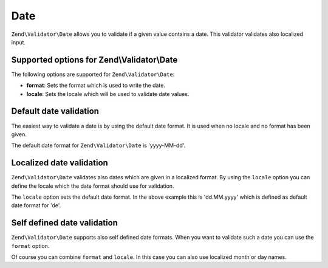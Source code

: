 .. _zend.validator.set.date:

Date
====

``Zend\Validator\Date`` allows you to validate if a given value contains a date. This validator validates also localized input.

.. _zend.validator.set.date.options:

Supported options for Zend\\Validator\\Date
-------------------------------------------

The following options are supported for ``Zend\Validator\Date``:

- **format**: Sets the format which is used to write the date.

- **locale**: Sets the locale which will be used to validate date values.

.. _zend.validator.set.date.basic:

Default date validation
-----------------------

The easiest way to validate a date is by using the default date format. It is used when no locale and no format has been given.

.. code-block:: php
   :linenos:

   $validator = new Zend\Validator\Date();

   $validator->isValid('2000-10-10');   // returns true
   $validator->isValid('10.10.2000'); // returns false

The default date format for ``Zend\Validator\Date`` is 'yyyy-MM-dd'.

.. _zend.validator.set.date.localized:

Localized date validation
-------------------------

``Zend\Validator\Date`` validates also dates which are given in a localized format. By using the ``locale`` option you can define the locale which the date format should use for validation.

.. code-block:: php
   :linenos:

   $validator = new Zend\Validator\Date(array('locale' => 'de'));

   $validator->isValid('10.Feb.2010'); // returns true
   $validator->isValid('10.May.2010'); // returns false

The ``locale`` option sets the default date format. In the above example this is 'dd.MM.yyyy' which is defined as default date format for 'de'.

.. _zend.validator.set.date.formats:

Self defined date validation
----------------------------

``Zend\Validator\Date`` supports also self defined date formats. When you want to validate such a date you can use the ``format`` option.

.. code-block:: php
   :linenos:

   $validator = new Zend\Validator\Date(array('format' => 'yyyy'));

   $validator->isValid('2010'); // returns true
   $validator->isValid('May');  // returns false

Of course you can combine ``format`` and ``locale``. In this case you can also use localized month or day names.

.. code-block:: php
   :linenos:

   $validator = new Zend\Validator\Date(array('format' => 'yyyy MMMM', 'locale' => 'de));

   $validator->isValid('2010 Dezember'); // returns true
   $validator->isValid('2010 June');     // returns false


